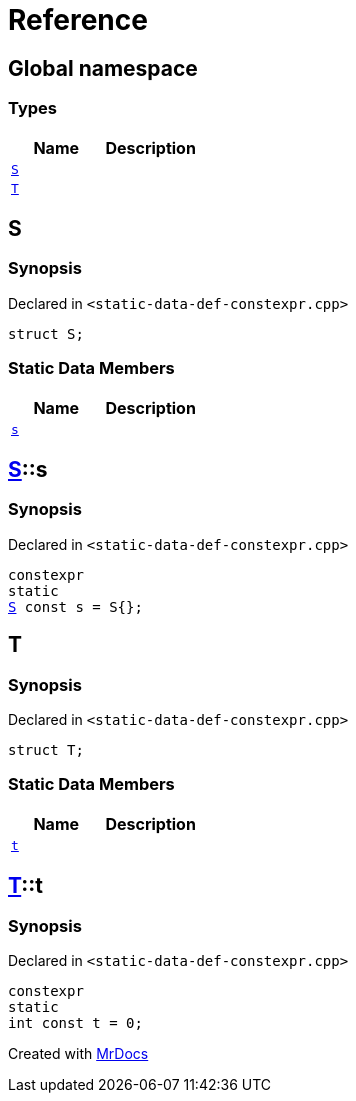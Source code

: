 = Reference
:mrdocs:

[#index]
== Global namespace

=== Types
[cols=2]
|===
| Name | Description 

| <<#S,`S`>> 
| 

| <<#T,`T`>> 
| 

|===

[#S]
== S

=== Synopsis

Declared in `<pass:[static-data-def-constexpr.cpp]>`
[source,cpp,subs="verbatim,macros,-callouts"]
----
struct S;
----

=== Static Data Members
[cols=2]
|===
| Name | Description 

| <<#S-s,`s`>> 
| 

|===



[#S-s]
== <<#S,S>>::s

=== Synopsis

Declared in `<pass:[static-data-def-constexpr.cpp]>`
[source,cpp,subs="verbatim,macros,-callouts"]
----
constexpr
static
<<#S,S>> const s = pass:[S{}];
----

[#T]
== T

=== Synopsis

Declared in `<pass:[static-data-def-constexpr.cpp]>`
[source,cpp,subs="verbatim,macros,-callouts"]
----
struct T;
----

=== Static Data Members
[cols=2]
|===
| Name | Description 

| <<#T-t,`t`>> 
| 

|===



[#T-t]
== <<#T,T>>::t

=== Synopsis

Declared in `<pass:[static-data-def-constexpr.cpp]>`
[source,cpp,subs="verbatim,macros,-callouts"]
----
constexpr
static
int const t = 0;
----



[.small]#Created with https://www.mrdocs.com[MrDocs]#
